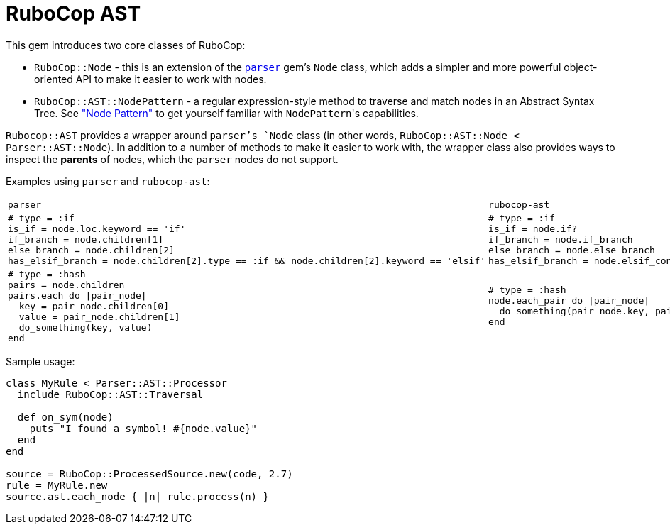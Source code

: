 = RuboCop AST

This gem introduces two core classes of RuboCop:

* `RuboCop::Node` - this is an extension of the https://github.com/whitequark/parser/[`parser`] gem's `Node` class, which adds a simpler and more powerful object-oriented API to make it easier to work with nodes.
* `RuboCop::AST::NodePattern` - a regular expression-style method to traverse and match nodes in an Abstract Syntax Tree. See xref:node_pattern.adoc["Node Pattern"] to get yourself familiar with ``NodePattern``'s capabilities.

`Rubocop::AST` provides a wrapper around `parser`'s `Node` class (in other words, `RuboCop::AST::Node < Parser::AST::Node`). In addition to a number of methods to make it easier to work with, the wrapper class also provides ways to inspect the *parents* of nodes, which the `parser` nodes do not support.

Examples using `parser` and `rubocop-ast`:

[cols="a,a"]
|======================
|`parser`|`rubocop-ast`
|```ruby

# type = :if
is_if = node.loc.keyword == 'if'
if_branch = node.children[1]
else_branch = node.children[2]
has_elsif_branch = node.children[2].type == :if && node.children[2].keyword == 'elsif'
```

| ```ruby
# type = :if
is_if = node.if?
if_branch = node.if_branch
else_branch = node.else_branch
has_elsif_branch = node.elsif_conditional?
```
|
```ruby
# type = :hash
pairs = node.children
pairs.each do \|pair_node\|
  key = pair_node.children[0]
  value = pair_node.children[1]
  do_something(key, value)
end
```
|```ruby
# type = :hash
node.each_pair do \|pair_node\|
  do_something(pair_node.key, pair_node.value)
end
```
|======================

Sample usage:
```ruby
class MyRule < Parser::AST::Processor
  include RuboCop::AST::Traversal

  def on_sym(node)
    puts "I found a symbol! #{node.value}"
  end
end

source = RuboCop::ProcessedSource.new(code, 2.7)
rule = MyRule.new
source.ast.each_node { |n| rule.process(n) }
```

